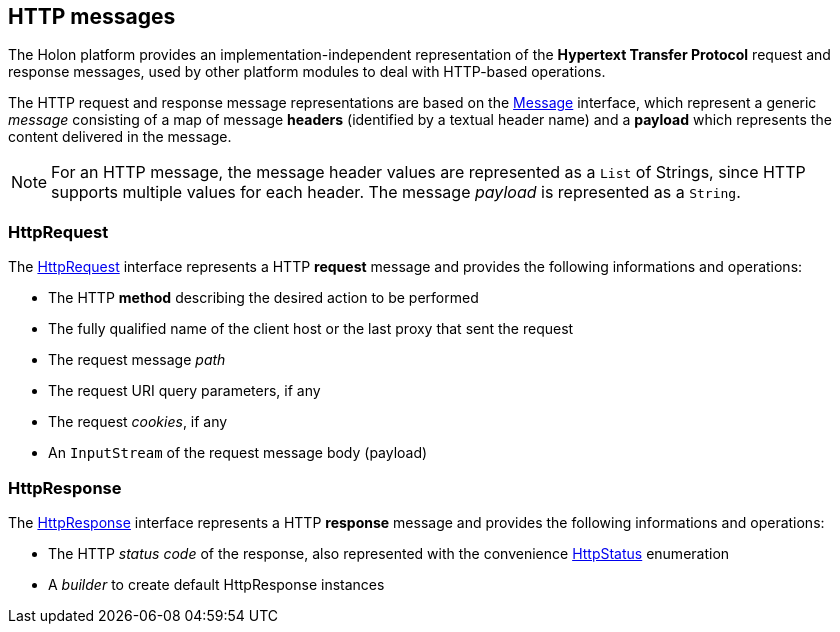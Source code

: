 == HTTP messages

The Holon platform provides an implementation-independent representation of the *Hypertext Transfer Protocol* request and response messages, used by other platform modules to deal with HTTP-based operations.

The HTTP request and response message representations are based on the link:{apidir}/com/holonplatform/core/messaging/Message.html[Message^] interface, which represent a generic _message_ consisting of a map of message *headers* (identified by a textual header name) and a *payload* which represents the content delivered in the message.

NOTE: For an HTTP message, the message header values are represented as a `List` of Strings, since HTTP supports multiple values for each header. The message _payload_ is represented as a `String`.

[[HttpRequest]]
=== HttpRequest

The link:{apidir}/com/holonplatform/http/HttpRequest.html[HttpRequest^] interface represents a HTTP *request* message and provides the following informations and operations:

* The HTTP *method* describing the desired action to be performed
* The fully qualified name of the client host or the last proxy that sent the request
* The request message _path_
* The request URI query parameters, if any
* The request _cookies_, if any
* An `InputStream` of the request message body (payload)

[[HttpResponse]]
=== HttpResponse

The link:{apidir}/com/holonplatform/http/HttpResponse.html[HttpResponse^] interface represents a HTTP *response* message and provides the following informations and operations:

* The HTTP _status code_ of the response, also represented with the convenience link:{apidir}/com/holonplatform/http/HttpStatus.html[HttpStatus^] enumeration
* A _builder_ to create default HttpResponse instances
